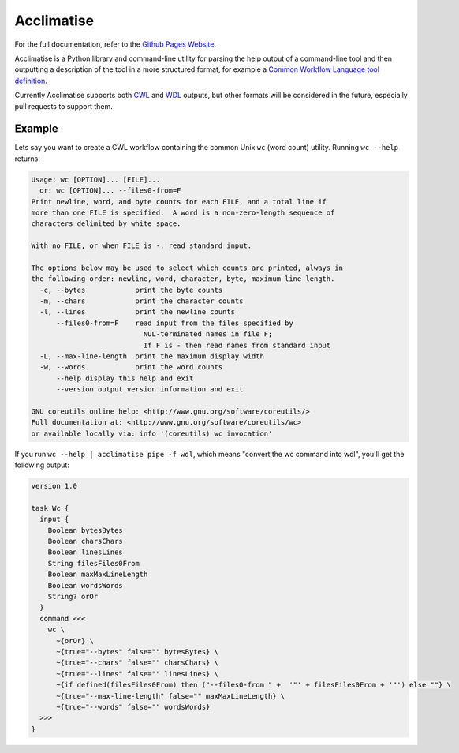 Acclimatise
===========
For the full documentation, refer to the `Github Pages Website
<https://aclimatise.github.io/CliHelpParser/>`_.

Acclimatise is a Python library and command-line utility for parsing the help output
of a command-line tool and then outputting a description of the tool in a more
structured format, for example a
`Common Workflow Language tool definition <https://www.commonwl.org/v1.1/CommandLineTool.html>`_.

Currently Acclimatise supports both `CWL <https://www.commonwl.org/>`_ and
`WDL <https://openwdl.org/>`_ outputs, but other formats will be considered in the future, especially pull
requests to support them.

Example
-------

Lets say you want to create a CWL workflow containing the common Unix ``wc`` (word count)
utility. Running ``wc --help`` returns:

.. code-block::

   Usage: wc [OPTION]... [FILE]...
     or: wc [OPTION]... --files0-from=F
   Print newline, word, and byte counts for each FILE, and a total line if
   more than one FILE is specified.  A word is a non-zero-length sequence of
   characters delimited by white space.

   With no FILE, or when FILE is -, read standard input.

   The options below may be used to select which counts are printed, always in
   the following order: newline, word, character, byte, maximum line length.
     -c, --bytes            print the byte counts
     -m, --chars            print the character counts
     -l, --lines            print the newline counts
         --files0-from=F    read input from the files specified by
                              NUL-terminated names in file F;
                              If F is - then read names from standard input
     -L, --max-line-length  print the maximum display width
     -w, --words            print the word counts
         --help display this help and exit
         --version output version information and exit

   GNU coreutils online help: <http://www.gnu.org/software/coreutils/>
   Full documentation at: <http://www.gnu.org/software/coreutils/wc>
   or available locally via: info '(coreutils) wc invocation'

If you run ``wc --help | acclimatise pipe -f wdl``\ , which means "convert the wc command into wdl",
you'll get the following output:

.. code-block:: wdl

   version 1.0

   task Wc {
     input {
       Boolean bytesBytes
       Boolean charsChars
       Boolean linesLines
       String filesFiles0From
       Boolean maxMaxLineLength
       Boolean wordsWords
       String? orOr
     }
     command <<<
       wc \
         ~{orOr} \
         ~{true="--bytes" false="" bytesBytes} \
         ~{true="--chars" false="" charsChars} \
         ~{true="--lines" false="" linesLines} \
         ~{if defined(filesFiles0From) then ("--files0-from " +  '"' + filesFiles0From + '"') else ""} \
         ~{true="--max-line-length" false="" maxMaxLineLength} \
         ~{true="--words" false="" wordsWords}
     >>>
   }
